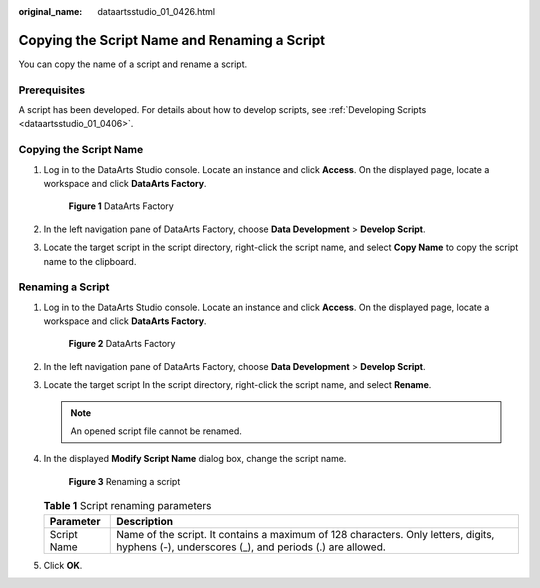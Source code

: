 :original_name: dataartsstudio_01_0426.html

.. _dataartsstudio_01_0426:

Copying the Script Name and Renaming a Script
=============================================

You can copy the name of a script and rename a script.

Prerequisites
-------------

A script has been developed. For details about how to develop scripts, see :ref:`Developing Scripts <dataartsstudio_01_0406>`.

Copying the Script Name
-----------------------

#. Log in to the DataArts Studio console. Locate an instance and click **Access**. On the displayed page, locate a workspace and click **DataArts Factory**.


   .. figure:: /_static/images/en-us_image_0000001321928320.png
      :alt: **Figure 1** DataArts Factory

      **Figure 1** DataArts Factory

#. In the left navigation pane of DataArts Factory, choose **Data Development** > **Develop Script**.

#. Locate the target script in the script directory, right-click the script name, and select **Copy Name** to copy the script name to the clipboard.

Renaming a Script
-----------------

#. Log in to the DataArts Studio console. Locate an instance and click **Access**. On the displayed page, locate a workspace and click **DataArts Factory**.


   .. figure:: /_static/images/en-us_image_0000001321928320.png
      :alt: **Figure 2** DataArts Factory

      **Figure 2** DataArts Factory

#. In the left navigation pane of DataArts Factory, choose **Data Development** > **Develop Script**.

#. Locate the target script In the script directory, right-click the script name, and select **Rename**.

   .. note::

      An opened script file cannot be renamed.

#. In the displayed **Modify Script Name** dialog box, change the script name.


   .. figure:: /_static/images/en-us_image_0000001322088400.png
      :alt: **Figure 3** Renaming a script

      **Figure 3** Renaming a script

   .. table:: **Table 1** Script renaming parameters

      +-------------+-----------------------------------------------------------------------------------------------------------------------------------------------+
      | Parameter   | Description                                                                                                                                   |
      +=============+===============================================================================================================================================+
      | Script Name | Name of the script. It contains a maximum of 128 characters. Only letters, digits, hyphens (-), underscores (_), and periods (.) are allowed. |
      +-------------+-----------------------------------------------------------------------------------------------------------------------------------------------+

#. Click **OK**.
